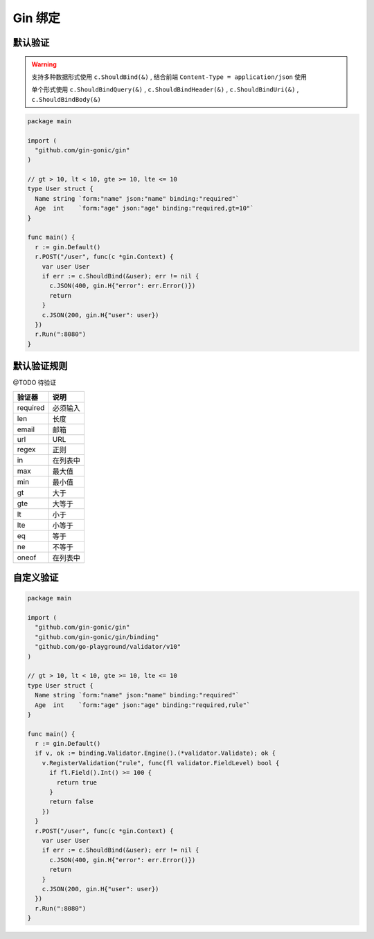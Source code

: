 Gin 绑定
=============

默认验证
------------------

.. warning::

   支持多种数据形式使用 ``c.ShouldBind(&)`` , 结合前端 ``Content-Type = application/json`` 使用

   单个形式使用 ``c.ShouldBindQuery(&)`` , ``c.ShouldBindHeader(&)`` , ``c.ShouldBindUri(&)`` , ``c.ShouldBindBody(&)``


.. code:: go

    package main

    import (
      "github.com/gin-gonic/gin"
    )

    // gt > 10, lt < 10, gte >= 10, lte <= 10
    type User struct {
      Name string `form:"name" json:"name" binding:"required"`
      Age  int    `form:"age" json:"age" binding:"required,gt=10"`
    }

    func main() {
      r := gin.Default()
      r.POST("/user", func(c *gin.Context) {
        var user User
        if err := c.ShouldBind(&user); err != nil {
          c.JSON(400, gin.H{"error": err.Error()})
          return
        }
        c.JSON(200, gin.H{"user": user})
      })
      r.Run(":8080")
    }


默认验证规则
------------------- 

@TODO 待验证

=========== ===================
验证器      说明
=========== ===================
required    必须输入
len         长度
email       邮箱
url         URL
regex       正则
in          在列表中
max         最大值
min         最小值
gt          大于
gte         大等于
lt          小于
lte         小等于
eq          等于
ne          不等于
oneof       在列表中
=========== ===================


自定义验证
----------------------

.. code:: go

    package main

    import (
      "github.com/gin-gonic/gin"
      "github.com/gin-gonic/gin/binding"
      "github.com/go-playground/validator/v10"
    )

    // gt > 10, lt < 10, gte >= 10, lte <= 10
    type User struct {
      Name string `form:"name" json:"name" binding:"required"`
      Age  int    `form:"age" json:"age" binding:"required,rule"`
    }

    func main() {
      r := gin.Default()
      if v, ok := binding.Validator.Engine().(*validator.Validate); ok {
        v.RegisterValidation("rule", func(fl validator.FieldLevel) bool {
          if fl.Field().Int() >= 100 {
            return true
          }
          return false
        })
      }
      r.POST("/user", func(c *gin.Context) {
        var user User
        if err := c.ShouldBind(&user); err != nil {
          c.JSON(400, gin.H{"error": err.Error()})
          return
        }
        c.JSON(200, gin.H{"user": user})
      })
      r.Run(":8080")
    }
